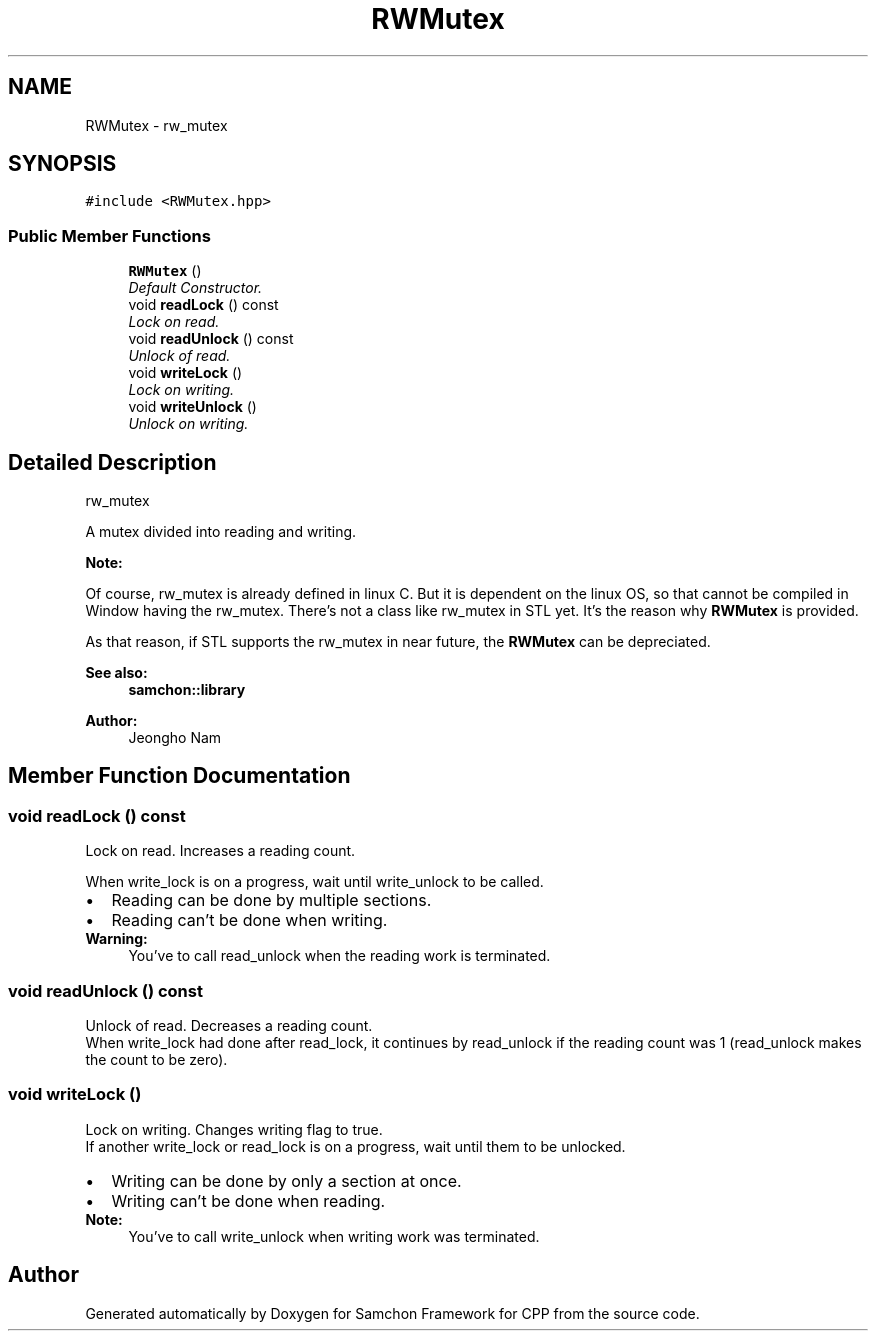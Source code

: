 .TH "RWMutex" 3 "Mon Oct 26 2015" "Version 1.0.0" "Samchon Framework for CPP" \" -*- nroff -*-
.ad l
.nh
.SH NAME
RWMutex \- rw_mutex  

.SH SYNOPSIS
.br
.PP
.PP
\fC#include <RWMutex\&.hpp>\fP
.SS "Public Member Functions"

.in +1c
.ti -1c
.RI "\fBRWMutex\fP ()"
.br
.RI "\fIDefault Constructor\&. \fP"
.ti -1c
.RI "void \fBreadLock\fP () const "
.br
.RI "\fILock on read\&. \fP"
.ti -1c
.RI "void \fBreadUnlock\fP () const "
.br
.RI "\fIUnlock of read\&. \fP"
.ti -1c
.RI "void \fBwriteLock\fP ()"
.br
.RI "\fILock on writing\&. \fP"
.ti -1c
.RI "void \fBwriteUnlock\fP ()"
.br
.RI "\fIUnlock on writing\&. \fP"
.in -1c
.SH "Detailed Description"
.PP 
rw_mutex 

A mutex divided into reading and writing\&. 
.PP
 
.PP
\fBNote:\fP
.RS 4
.RE
.PP
Of course, rw_mutex is already defined in linux C\&. But it is dependent on the linux OS, so that cannot be compiled in Window having the rw_mutex\&. There's not a class like rw_mutex in STL yet\&. It's the reason why \fBRWMutex\fP is provided\&. 
.PP
As that reason, if STL supports the rw_mutex in near future, the \fBRWMutex\fP can be depreciated\&. 
.PP
\fBSee also:\fP
.RS 4
\fBsamchon::library\fP 
.RE
.PP
\fBAuthor:\fP
.RS 4
Jeongho Nam 
.RE
.PP

.SH "Member Function Documentation"
.PP 
.SS "void readLock () const"

.PP
Lock on read\&. Increases a reading count\&. 
.PP
When write_lock is on a progress, wait until write_unlock to be called\&. 
.PP
.PD 0
.IP "\(bu" 2
Reading can be done by multiple sections\&. 
.IP "\(bu" 2
Reading can't be done when writing\&.
.PP
\fBWarning:\fP
.RS 4
You've to call read_unlock when the reading work is terminated\&. 
.RE
.PP

.SS "void readUnlock () const"

.PP
Unlock of read\&. Decreases a reading count\&. 
.PP
When write_lock had done after read_lock, it continues by read_unlock if the reading count was 1 (read_unlock makes the count to be zero)\&. 
.SS "void writeLock ()"

.PP
Lock on writing\&. Changes writing flag to true\&. 
.PP
If another write_lock or read_lock is on a progress, wait until them to be unlocked\&. 
.PP
.PD 0
.IP "\(bu" 2
Writing can be done by only a section at once\&. 
.IP "\(bu" 2
Writing can't be done when reading\&.
.PP
\fBNote:\fP
.RS 4
You've to call write_unlock when writing work was terminated\&. 
.RE
.PP


.SH "Author"
.PP 
Generated automatically by Doxygen for Samchon Framework for CPP from the source code\&.
